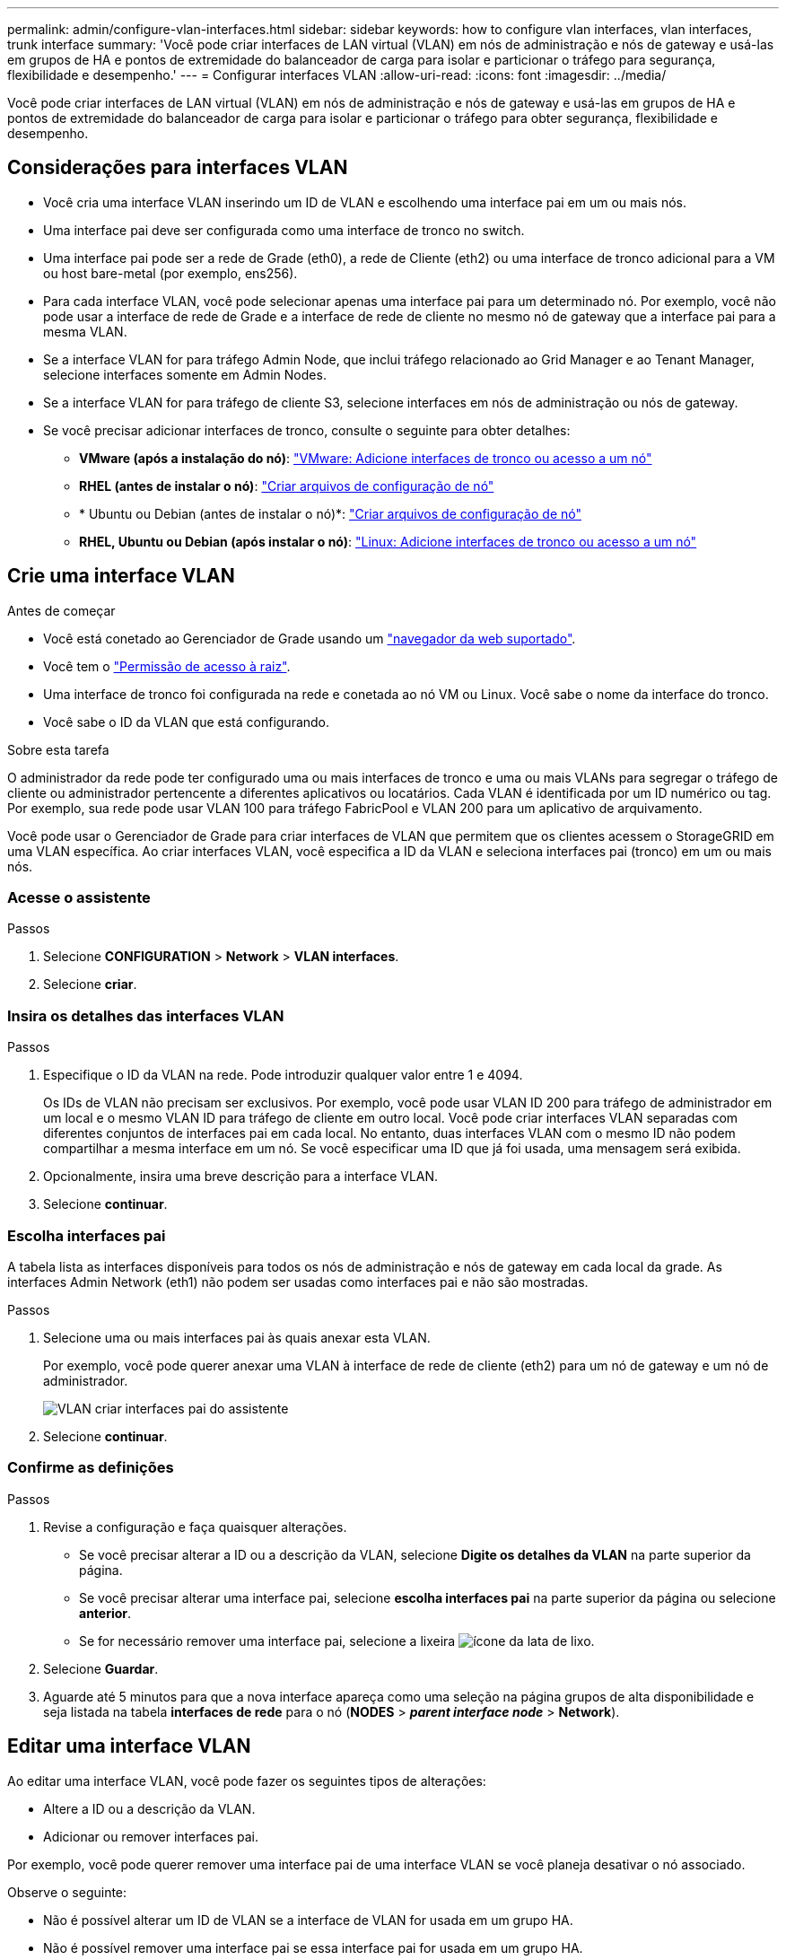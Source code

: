 ---
permalink: admin/configure-vlan-interfaces.html 
sidebar: sidebar 
keywords: how to configure vlan interfaces, vlan interfaces, trunk interface 
summary: 'Você pode criar interfaces de LAN virtual (VLAN) em nós de administração e nós de gateway e usá-las em grupos de HA e pontos de extremidade do balanceador de carga para isolar e particionar o tráfego para segurança, flexibilidade e desempenho.' 
---
= Configurar interfaces VLAN
:allow-uri-read: 
:icons: font
:imagesdir: ../media/


[role="lead"]
Você pode criar interfaces de LAN virtual (VLAN) em nós de administração e nós de gateway e usá-las em grupos de HA e pontos de extremidade do balanceador de carga para isolar e particionar o tráfego para obter segurança, flexibilidade e desempenho.



== Considerações para interfaces VLAN

* Você cria uma interface VLAN inserindo um ID de VLAN e escolhendo uma interface pai em um ou mais nós.
* Uma interface pai deve ser configurada como uma interface de tronco no switch.
* Uma interface pai pode ser a rede de Grade (eth0), a rede de Cliente (eth2) ou uma interface de tronco adicional para a VM ou host bare-metal (por exemplo, ens256).
* Para cada interface VLAN, você pode selecionar apenas uma interface pai para um determinado nó. Por exemplo, você não pode usar a interface de rede de Grade e a interface de rede de cliente no mesmo nó de gateway que a interface pai para a mesma VLAN.
* Se a interface VLAN for para tráfego Admin Node, que inclui tráfego relacionado ao Grid Manager e ao Tenant Manager, selecione interfaces somente em Admin Nodes.
* Se a interface VLAN for para tráfego de cliente S3, selecione interfaces em nós de administração ou nós de gateway.
* Se você precisar adicionar interfaces de tronco, consulte o seguinte para obter detalhes:
+
** *VMware (após a instalação do nó)*: link:../maintain/vmware-adding-trunk-or-access-interfaces-to-node.html["VMware: Adicione interfaces de tronco ou acesso a um nó"]
** *RHEL (antes de instalar o nó)*: link:../rhel/creating-node-configuration-files.html["Criar arquivos de configuração de nó"]
** * Ubuntu ou Debian (antes de instalar o nó)*: link:../ubuntu/creating-node-configuration-files.html["Criar arquivos de configuração de nó"]
** *RHEL, Ubuntu ou Debian (após instalar o nó)*: link:../maintain/linux-adding-trunk-or-access-interfaces-to-node.html["Linux: Adicione interfaces de tronco ou acesso a um nó"]






== Crie uma interface VLAN

.Antes de começar
* Você está conetado ao Gerenciador de Grade usando um link:../admin/web-browser-requirements.html["navegador da web suportado"].
* Você tem o link:admin-group-permissions.html["Permissão de acesso à raiz"].
* Uma interface de tronco foi configurada na rede e conetada ao nó VM ou Linux. Você sabe o nome da interface do tronco.
* Você sabe o ID da VLAN que está configurando.


.Sobre esta tarefa
O administrador da rede pode ter configurado uma ou mais interfaces de tronco e uma ou mais VLANs para segregar o tráfego de cliente ou administrador pertencente a diferentes aplicativos ou locatários. Cada VLAN é identificada por um ID numérico ou tag. Por exemplo, sua rede pode usar VLAN 100 para tráfego FabricPool e VLAN 200 para um aplicativo de arquivamento.

Você pode usar o Gerenciador de Grade para criar interfaces de VLAN que permitem que os clientes acessem o StorageGRID em uma VLAN específica. Ao criar interfaces VLAN, você especifica a ID da VLAN e seleciona interfaces pai (tronco) em um ou mais nós.



=== Acesse o assistente

.Passos
. Selecione *CONFIGURATION* > *Network* > *VLAN interfaces*.
. Selecione *criar*.




=== Insira os detalhes das interfaces VLAN

.Passos
. Especifique o ID da VLAN na rede. Pode introduzir qualquer valor entre 1 e 4094.
+
Os IDs de VLAN não precisam ser exclusivos. Por exemplo, você pode usar VLAN ID 200 para tráfego de administrador em um local e o mesmo VLAN ID para tráfego de cliente em outro local. Você pode criar interfaces VLAN separadas com diferentes conjuntos de interfaces pai em cada local. No entanto, duas interfaces VLAN com o mesmo ID não podem compartilhar a mesma interface em um nó. Se você especificar uma ID que já foi usada, uma mensagem será exibida.

. Opcionalmente, insira uma breve descrição para a interface VLAN.
. Selecione *continuar*.




=== Escolha interfaces pai

A tabela lista as interfaces disponíveis para todos os nós de administração e nós de gateway em cada local da grade. As interfaces Admin Network (eth1) não podem ser usadas como interfaces pai e não são mostradas.

.Passos
. Selecione uma ou mais interfaces pai às quais anexar esta VLAN.
+
Por exemplo, você pode querer anexar uma VLAN à interface de rede de cliente (eth2) para um nó de gateway e um nó de administrador.

+
image::../media/vlan-create-parent-interfaces.png[VLAN criar interfaces pai do assistente]

. Selecione *continuar*.




=== Confirme as definições

.Passos
. Revise a configuração e faça quaisquer alterações.
+
** Se você precisar alterar a ID ou a descrição da VLAN, selecione *Digite os detalhes da VLAN* na parte superior da página.
** Se você precisar alterar uma interface pai, selecione *escolha interfaces pai* na parte superior da página ou selecione *anterior*.
** Se for necessário remover uma interface pai, selecione a lixeira image:../media/icon-trash-can.png["ícone da lata de lixo"].


. Selecione *Guardar*.
. Aguarde até 5 minutos para que a nova interface apareça como uma seleção na página grupos de alta disponibilidade e seja listada na tabela *interfaces de rede* para o nó (*NODES* > *_parent interface node_* > *Network*).




== Editar uma interface VLAN

Ao editar uma interface VLAN, você pode fazer os seguintes tipos de alterações:

* Altere a ID ou a descrição da VLAN.
* Adicionar ou remover interfaces pai.


Por exemplo, você pode querer remover uma interface pai de uma interface VLAN se você planeja desativar o nó associado.

Observe o seguinte:

* Não é possível alterar um ID de VLAN se a interface de VLAN for usada em um grupo HA.
* Não é possível remover uma interface pai se essa interface pai for usada em um grupo HA.
+
Por exemplo, suponha que a VLAN 200 esteja conetada às interfaces pai nos nós A e B. se um grupo de HA usar a interface VLAN 200 para o nó A e a interface eth2 para o nó B, você poderá remover a interface pai não utilizada para o nó B, mas não poderá remover a interface pai usada para o nó A.



.Passos
. Selecione *CONFIGURATION* > *Network* > *VLAN interfaces*.
. Marque a caixa de seleção para a interface VLAN que deseja editar. Em seguida, selecione *ações* > *Editar*.
. Opcionalmente, atualize o ID da VLAN ou a descrição. Em seguida, selecione *continuar*.
+
Não é possível atualizar um ID de VLAN se a VLAN for usada em um grupo HA.

. Opcionalmente, marque ou desmarque as caixas de seleção para adicionar interfaces pai ou remover interfaces não utilizadas. Em seguida, selecione *continuar*.
. Revise a configuração e faça quaisquer alterações.
. Selecione *Guardar*.




== Remova uma interface VLAN

Você pode remover uma ou mais interfaces VLAN.

Não é possível remover uma interface VLAN se ela for usada atualmente em um grupo HA. Você deve remover a interface VLAN do grupo HA antes de removê-la.

Para evitar quaisquer interrupções no tráfego do cliente, considere fazer um dos seguintes procedimentos:

* Adicione uma nova interface VLAN ao grupo HA antes de remover essa interface VLAN.
* Crie um novo grupo HA que não use essa interface VLAN.
* Se a interface VLAN que você deseja remover for atualmente a interface ativa, edite o grupo HA. Mova a interface VLAN que você deseja remover para a parte inferior da lista de prioridades. Aguarde até que a comunicação seja estabelecida na nova interface primária e remova a interface antiga do grupo HA. Finalmente, exclua a interface VLAN nesse nó.


.Passos
. Selecione *CONFIGURATION* > *Network* > *VLAN interfaces*.
. Marque a caixa de seleção para cada interface VLAN que você deseja remover. Em seguida, selecione *ações* > *Excluir*.
. Selecione *Sim* para confirmar a sua seleção.
+
Todas as interfaces VLAN selecionadas são removidas. Um banner verde de sucesso aparece na página interfaces VLAN.


